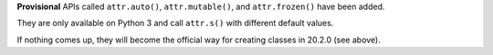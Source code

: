**Provisional** APIs called ``attr.auto()``, ``attr.mutable()``, and ``attr.frozen()`` have been added.

They are only available on Python 3 and call ``attr.s()`` with different default values.

If nothing comes up, they will become the official way for creating classes in 20.2.0 (see above).
